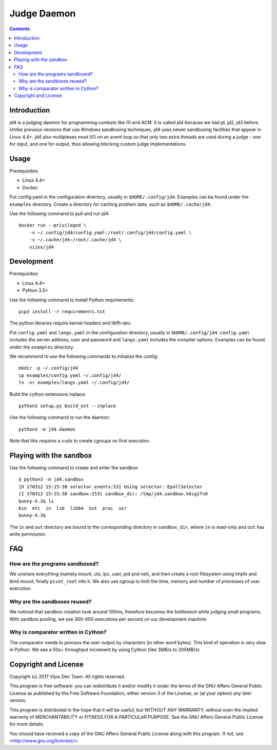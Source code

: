 Judge Daemon
============

.. image:: https://github.com/vijos/jd4/actions/workflows/main.yml/badge.svg?branch=master
    :target: https://github.com/vijos/jd4/actions

.. contents::

Introduction
------------

jd4 is a judging daemon for programming contests like OI and ACM. It is called
jd4 because we had jd, jd2, jd3 before. Unlike previous versions that use
Windows sandboxing techniques, jd4 uses newer sandboxing facilities that
appear in Linux 4.4+. jd4 also multiplexes most I/O on an event loop so that
only two extra threads are used during a judge - one for input, and one for
output, thus allowing blocking custom judge implementations.

Usage
-----

Prerequisites:

- Linux 4.4+
- Docker

Put config.yaml in the configuration directory, usually in
``$HOME/.config/jd4``. Examples can be found under the ``examples`` directory.
Create a directory for caching problem data, such as ``$HOME/.cache/jd4``.

Use the following command to pull and run jd4::

    docker run --privileged \
        -v ~/.config/jd4/config.yaml:/root/.config/jd4/config.yaml \
        -v ~/.cache/jd4:/root/.cache/jd4 \
        vijos/jd4

Development
-----------

Prerequisites:

- Linux 4.4+
- Python 3.5+

Use the following command to install Python requirements::

    pip3 install -r requirements.txt

The python libraries require kernel headers and libffi-dev.

Put ``config.yaml`` and ``langs.yaml`` in the configuration directory, usually
in ``$HOME/.config/jd4``. ``config.yaml`` includes the server address, user and
password and ``langs.yaml`` includes the compiler options. Examples can be found
under the ``examples`` directory.

We recommend to use the following commands to initialize the config::

    mkdir -p ~/.config/jd4
    cp examples/config.yaml ~/.config/jd4/
    ln -sr examples/langs.yaml ~/.config/jd4/

Build the cython extensions inplace::

    python3 setup.py build_ext --inplace

Use the following command to run the daemon::

    python3 -m jd4.daemon

Note that this requires a ``sudo`` to create cgroups on first execution.

Playing with the sandbox
------------------------

Use the following command to create and enter the sandbox::

    $ python3 -m jd4.sandbox
    [D 170312 15:15:38 selector_events:53] Using selector: EpollSelector
    [I 170312 15:15:38 sandbox:153] sandbox_dir: /tmp/jd4.sandbox.k6ig1fv8
    bunny-4.3$ ls
    bin  etc  in  lib  lib64  out  proc  usr
    bunny-4.3$

The ``in`` and ``out`` directory are bound to the corresponding directory
in ``sandbox_dir``, where ``in`` is read-only and ``out`` has write permission.

FAQ
---

How are the programs sandboxed?
^^^^^^^^^^^^^^^^^^^^^^^^^^^^^^^

We unshare everything (namely mount, uts, ipc, user, pid and net), and then
create a root filesystem using tmpfs and bind mount, finally ``pivot_root``
into it. We also use cgroup to limit the time, memory and number of processes
of user execution.

Why are the sandboxes reused?
^^^^^^^^^^^^^^^^^^^^^^^^^^^^^

We noticed that sandbox creation took around 100ms, therefore becomes the
bottleneck while judging small programs. With sandbox pooling, we see 300-400
executions per second on our development machine.

Why is comparator written in Cython?
^^^^^^^^^^^^^^^^^^^^^^^^^^^^^^^^^^^^

The comparator needs to process the user output by characters (in other word
bytes). This kind of operation is very slow in Python. We see a 50x+
throughput increment by using Cython (like 3MB/s to 200MB/s).

Copyright and License
---------------------

Copyright (c) 2017 Vijos Dev Team.  All rights reserved.

This program is free software: you can redistribute it and/or modify
it under the terms of the GNU Affero General Public License as
published by the Free Software Foundation, either version 3 of the
License, or (at your option) any later version.

This program is distributed in the hope that it will be useful,
but WITHOUT ANY WARRANTY; without even the implied warranty of
MERCHANTABILITY or FITNESS FOR A PARTICULAR PURPOSE.  See the
GNU Affero General Public License for more details.

You should have received a copy of the GNU Affero General Public License
along with this program.  If not, see <http://www.gnu.org/licenses/>.
